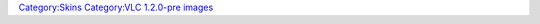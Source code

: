 `Category:Skins <Category:Skins>`__ `Category:VLC 1.2.0-pre images <Category:VLC_1.2.0-pre_images>`__

